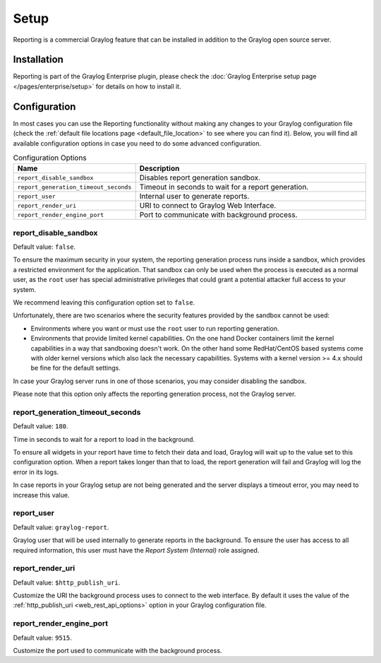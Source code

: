 *****
Setup
*****

Reporting is a commercial Graylog feature that can be installed in addition
to the Graylog open source server.

Installation
============

Reporting is part of the Graylog Enterprise plugin, please check the :doc:`Graylog Enterprise setup page </pages/enterprise/setup>`
for details on how to install it.

Configuration
=============

In most cases you can use the Reporting functionality without making any changes to
your Graylog configuration file (check the :ref:`default file locations page <default_file_location>`
to see where you can find it). Below, you will find all available configuration
options in case you need to do some advanced configuration.

.. list-table:: Configuration Options
    :header-rows: 1
    :widths: 7 20

    * - Name
      - Description
    * - ``report_disable_sandbox``
      - Disables report generation sandbox.
    * - ``report_generation_timeout_seconds``
      - Timeout in seconds to wait for a report generation.
    * - ``report_user``
      - Internal user to generate reports.
    * - ``report_render_uri``
      - URI to connect to Graylog Web Interface.
    * - ``report_render_engine_port``
      - Port to communicate with background process.

report_disable_sandbox
----------------------
Default value: ``false``.

To ensure the maximum security in your system, the reporting generation process
runs inside a sandbox, which provides a restricted environment for the
application. That sandbox can only be used when the process is executed as a
normal user, as the ``root`` user has special administrative privileges that
could grant a potential attacker full access to your system.

We recommend leaving this configuration option set to ``false``.

Unfortunately, there are two scenarios where the security features provided by
the sandbox cannot be used:

- Environments where you want or must use the ``root`` user to run reporting
  generation.
- Environments that provide limited kernel capabilities. On the one hand Docker containers
  limit the kernel capabilities in a way that sandboxing doesn't work. On the other hand
  some RedHat/CentOS based systems come with older kernel versions which also lack the necessary
  capabilities. Systems with a kernel version >= 4.x should be fine for the default settings.

In case your Graylog server runs in one of those scenarios, you may consider
disabling the sandbox.

Please note that this option only affects the reporting generation process, not
the Graylog server.

report_generation_timeout_seconds
---------------------------------
Default value: ``180``.

Time in seconds to wait for a report to load in the background.

To ensure all widgets in your report have time to fetch their data and load,
Graylog will wait up to the value set to this configuration option. When a
report takes longer than that to load, the report generation will fail and
Graylog will log the error in its logs.

In case reports in your Graylog setup are not being generated and the server
displays a timeout error, you may need to increase this value.

report_user
-----------
Default value: ``graylog-report``.

Graylog user that will be used internally to generate reports in the background.
To ensure the user has access to all required information, this user must have
the `Report System (Internal)` role assigned.

report_render_uri
-----------------
Default value: ``$http_publish_uri``.

Customize the URI the background process uses to connect to the web interface.
By default it uses the value of the :ref:`http_publish_uri <web_rest_api_options>`
option in your Graylog configuration file.

report_render_engine_port
-------------------------
Default value: ``9515``.

Customize the port used to communicate with the background process.

